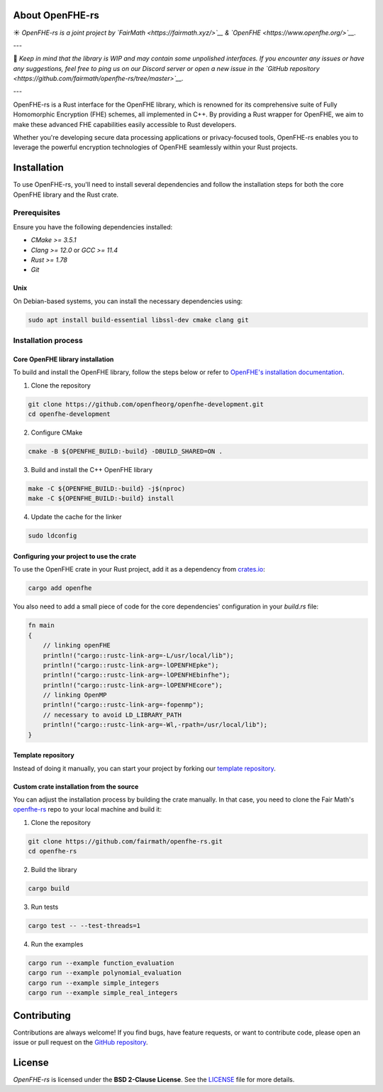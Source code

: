 
About OpenFHE-rs
================

☀️ *OpenFHE-rs is a joint project by `FairMath <https://fairmath.xyz/>`__ & `OpenFHE <https://www.openfhe.org/>`__.*

---

🔔 *Keep in mind that the library is WIP and may contain some unpolished interfaces. If you encounter any issues or have any suggestions, feel free to ping us on our Discord server or open a new issue in the `GitHub repository <https://github.com/fairmath/openfhe-rs/tree/master>`__.*

---

OpenFHE-rs is a Rust interface for the OpenFHE library, which is renowned for its comprehensive suite of Fully Homomorphic Encryption (FHE) schemes, all implemented in C++. By providing a Rust wrapper for OpenFHE, we aim to make these advanced FHE capabilities easily accessible to Rust developers.

Whether you're developing secure data processing applications or privacy-focused tools, OpenFHE-rs enables you to leverage the powerful encryption technologies of OpenFHE seamlessly within your Rust projects.

Installation
============

To use OpenFHE-rs, you'll need to install several dependencies and follow the installation steps for both the core OpenFHE library and the Rust crate.

Prerequisites
-------------

Ensure you have the following dependencies installed:

- `CMake >= 3.5.1`
- `Clang >= 12.0` or `GCC >= 11.4`
- `Rust >= 1.78`
- `Git`

Unix
~~~~

On Debian-based systems, you can install the necessary dependencies using:

.. code-block:: bash

    sudo apt install build-essential libssl-dev cmake clang git

Installation process
---------------------

Core OpenFHE library installation
~~~~~~~~~~~~~~~~~~~~~~~~~~~~~~~~~~

To build and install the OpenFHE library, follow the steps below or refer to `OpenFHE's installation documentation <https://openfhe-development.readthedocs.io/en/latest/sphinx_rsts/intro/installation/installation.html>`__.

1. Clone the repository

.. code-block:: bash

    git clone https://github.com/openfheorg/openfhe-development.git
    cd openfhe-development

2. Configure CMake

.. code-block:: bash

    cmake -B ${OPENFHE_BUILD:-build} -DBUILD_SHARED=ON .

3. Build and install the C++ OpenFHE library

.. code-block:: bash

    make -C ${OPENFHE_BUILD:-build} -j$(nproc)
    make -C ${OPENFHE_BUILD:-build} install

4. Update the cache for the linker

.. code-block:: bash

    sudo ldconfig

Configuring your project to use the crate
~~~~~~~~~~~~~~~~~~~~~~~~~~~~~~~~~~~~~~~~~~

To use the OpenFHE crate in your Rust project, add it as a dependency from `crates.io <https://crates.io/crates/openfhe>`__:

.. code-block:: bash

    cargo add openfhe

You also need to add a small piece of code for the core dependencies' configuration in your `build.rs` file:

.. code-block:: rust

    fn main
    {
        // linking openFHE
        println!("cargo::rustc-link-arg=-L/usr/local/lib");
        println!("cargo::rustc-link-arg=-lOPENFHEpke");
        println!("cargo::rustc-link-arg=-lOPENFHEbinfhe");
        println!("cargo::rustc-link-arg=-lOPENFHEcore");
        // linking OpenMP
        println!("cargo::rustc-link-arg=-fopenmp");
        // necessary to avoid LD_LIBRARY_PATH
        println!("cargo::rustc-link-arg=-Wl,-rpath=/usr/local/lib");
    }

Template repository
~~~~~~~~~~~~~~~~~~~

Instead of doing it manually, you can start your project by forking our `template repository <https://github.com/fairmath/openfhe-rs-template/tree/main>`__.

Custom crate installation from the source
~~~~~~~~~~~~~~~~~~~~~~~~~~~~~~~~~~~~~~~~~~

You can adjust the installation process by building the crate manually. In that case, you need to clone the Fair Math's `openfhe-rs <https://github.com/fairmath/openfhe-rs>`__ repo to your local machine and build it:

1. Clone the repository

.. code-block:: bash

    git clone https://github.com/fairmath/openfhe-rs.git
    cd openfhe-rs

2. Build the library

.. code-block:: bash

    cargo build

3. Run tests

.. code-block:: bash

    cargo test -- --test-threads=1

4. Run the examples

.. code-block:: bash

    cargo run --example function_evaluation
    cargo run --example polynomial_evaluation
    cargo run --example simple_integers
    cargo run --example simple_real_integers

Contributing
============

Contributions are always welcome! If you find bugs, have feature requests, or want to contribute code, please open an issue or pull request on the `GitHub repository <https://github.com/fairmath/openfhe-rs/tree/master>`__.

License
=======

`OpenFHE-rs` is licensed under the **BSD 2-Clause License**. See the `LICENSE <LICENSE>`__ file for more details.

